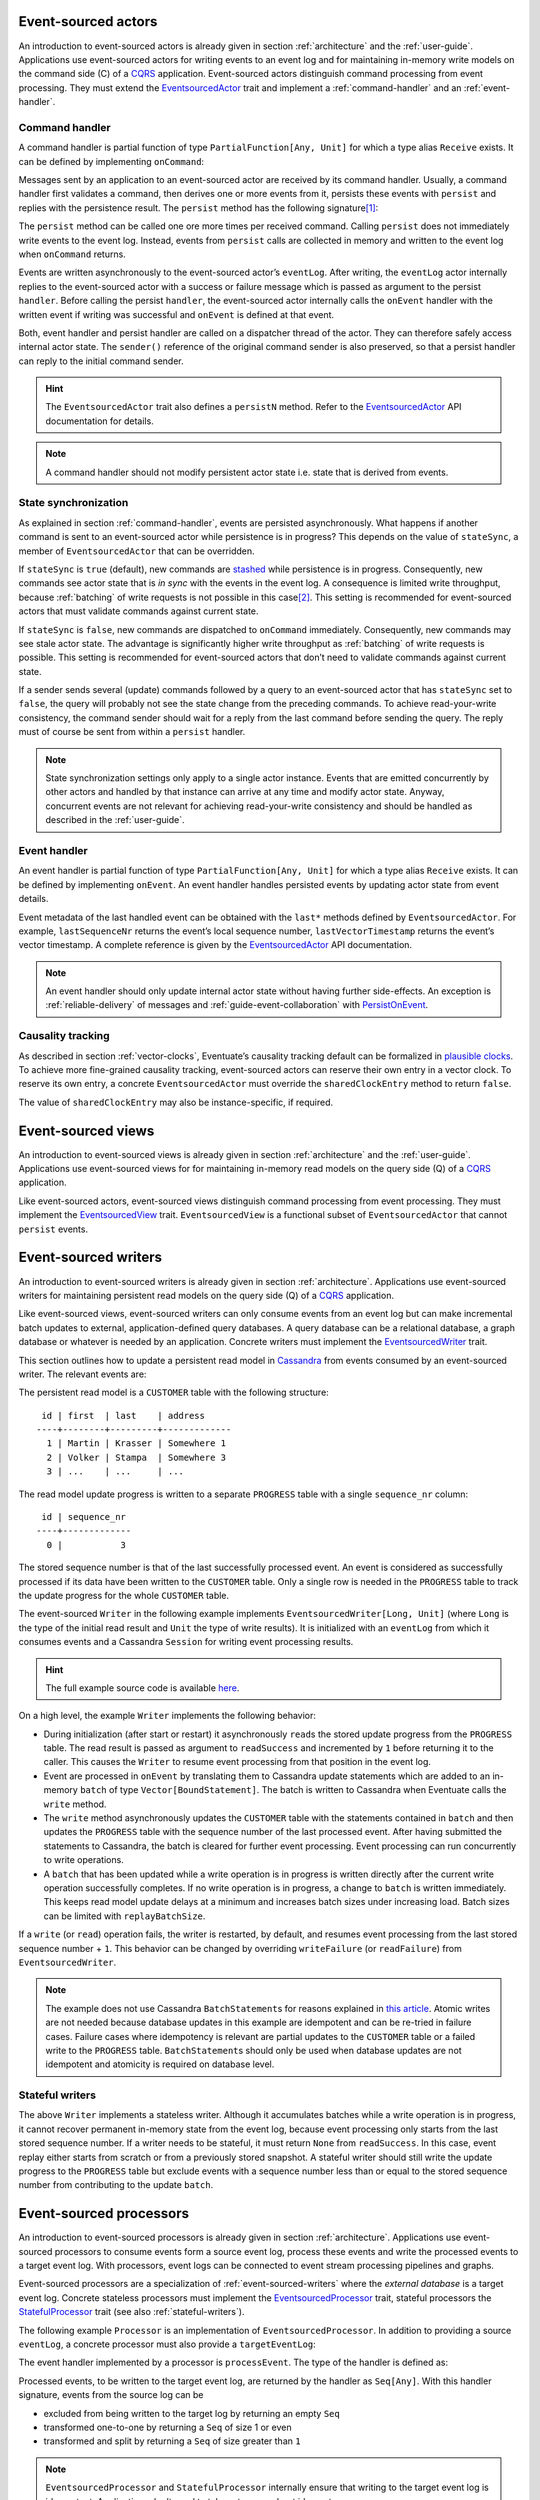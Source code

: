 .. _ref-event-sourced-actors:

Event-sourced actors
--------------------

An introduction to event-sourced actors is already given in section :ref:`architecture` and the :ref:`user-guide`. Applications use event-sourced actors for writing events to an event log and for maintaining in-memory write models on the command side (C) of a CQRS_ application. Event-sourced actors distinguish command processing from event processing. They must extend the EventsourcedActor_ trait and implement a :ref:`command-handler` and an :ref:`event-handler`.

.. _command-handler:

Command handler
~~~~~~~~~~~~~~~

A command handler is partial function of type ``PartialFunction[Any, Unit]`` for which a type alias ``Receive`` exists. It can be defined by implementing ``onCommand``:

.. includecode:: ../code/EventSourcingDoc.scala
   :snippet: command-handler

Messages sent by an application to an event-sourced actor are received by its command handler. Usually, a command handler first validates a command, then derives one or more events from it, persists these events with ``persist`` and replies with the persistence result. The ``persist`` method has the following signature\ [#]_:

.. includecode:: ../code/EventSourcingDoc.scala
   :snippet: persist-signature

The ``persist`` method can be called one ore more times per received command. Calling ``persist`` does not immediately write events to the event log. Instead, events from ``persist`` calls are collected in memory and written to the event log when ``onCommand`` returns. 

Events are written asynchronously to the event-sourced actor’s ``eventLog``. After writing, the ``eventLog`` actor internally replies to the event-sourced actor with a success or failure message which is passed as argument to the persist ``handler``. Before calling the persist ``handler``, the event-sourced actor internally calls the ``onEvent`` handler with the written event if writing was successful and ``onEvent`` is defined at that event.

Both, event handler and persist handler are called on a dispatcher thread of the actor. They can therefore safely access internal actor state. The ``sender()`` reference of the original command sender is also preserved, so that a persist handler can reply to the initial command sender.

.. hint::
   The ``EventsourcedActor`` trait also defines a ``persistN`` method. Refer to the EventsourcedActor_ API documentation for details.

.. note::
   A command handler should not modify persistent actor state i.e. state that is derived from events. 

State synchronization
~~~~~~~~~~~~~~~~~~~~~

As explained in section :ref:`command-handler`, events are persisted asynchronously. What happens if another command is sent to an event-sourced actor while persistence is in progress? This depends on the value of ``stateSync``, a member of ``EventsourcedActor`` that can be overridden.

.. includecode:: ../../main/scala/com/rbmhtechnology/eventuate/EventsourcedActor.scala
   :snippet: state-sync

If ``stateSync`` is ``true`` (default), new commands are stashed_ while persistence is in progress. Consequently, new commands see actor state that is *in sync* with the events in the event log. A consequence is limited write throughput, because :ref:`batching` of write requests is not possible in this case\ [#]_. This setting is recommended for event-sourced actors that must validate commands against current state.

If ``stateSync`` is ``false``, new commands are dispatched to ``onCommand`` immediately. Consequently, new commands may see stale actor state. The advantage is significantly higher write throughput as :ref:`batching` of write requests is possible. This setting is recommended for event-sourced actors that don’t need to validate commands against current state.

If a sender sends several (update) commands followed by a query to an event-sourced actor that has ``stateSync`` set to ``false``, the query will probably not see the state change from the preceding commands. To achieve read-your-write consistency, the command sender should wait for a reply from the last command before sending the query. The reply must of course be sent from within a ``persist`` handler.

.. note::
   State synchronization settings only apply to a single actor instance. Events that are emitted concurrently by other actors and handled by that instance can arrive at any time and modify actor state. Anyway, concurrent events are not relevant for achieving read-your-write consistency and should be handled as described in the :ref:`user-guide`.

.. _event-handler:

Event handler
~~~~~~~~~~~~~

An event handler is partial function of type ``PartialFunction[Any, Unit]`` for which a type alias ``Receive`` exists. It can be defined by implementing ``onEvent``. An event handler handles persisted events by updating actor state from event details. 

.. includecode:: ../code/EventSourcingDoc.scala
   :snippet: event-handler

Event metadata of the last handled event can be obtained with the ``last*`` methods defined by ``EventsourcedActor``. For example, ``lastSequenceNr`` returns the event’s local sequence number, ``lastVectorTimestamp`` returns the event’s vector timestamp. A complete reference is given by the EventsourcedActor_ API documentation.

.. note::
   An event handler should only update internal actor state without having further side-effects. An exception is :ref:`reliable-delivery` of messages and :ref:`guide-event-collaboration` with PersistOnEvent_.

Causality tracking
~~~~~~~~~~~~~~~~~~

As described in section :ref:`vector-clocks`, Eventuate’s causality tracking default can be formalized in `plausible clocks`_. To achieve more fine-grained causality tracking, event-sourced actors can reserve their own entry in a vector clock. To reserve its own entry, a concrete ``EventsourcedActor`` must override the ``sharedClockEntry`` method to return ``false``.

.. includecode:: ../code/EventSourcingDoc.scala
   :snippet: clock-entry-class

The value of ``sharedClockEntry`` may also be instance-specific, if required.

.. includecode:: ../code/EventSourcingDoc.scala
   :snippet: clock-entry-instance

.. _ref-event-sourced-views:

Event-sourced views
-------------------

An introduction to event-sourced views is already given in section :ref:`architecture` and the :ref:`user-guide`. Applications use event-sourced views for for maintaining in-memory read models on the query side (Q) of a CQRS_ application.

Like event-sourced actors, event-sourced views distinguish command processing from event processing. They must implement the EventsourcedView_ trait. ``EventsourcedView`` is a functional subset of ``EventsourcedActor`` that cannot ``persist`` events.

.. _ref-event-sourced-writers:

Event-sourced writers
---------------------

An introduction to event-sourced writers is already given in section :ref:`architecture`. Applications use event-sourced writers for maintaining persistent read models on the query side (Q) of a CQRS_ application.

Like event-sourced views, event-sourced writers can only consume events from an event log but can make incremental batch updates to external, application-defined query databases. A query database can be a relational database, a graph database or whatever is needed by an application. Concrete writers must implement the EventsourcedWriter_ trait.

This section outlines how to update a persistent read model in Cassandra_ from events consumed by an event-sourced writer. The relevant events are:

.. includecode:: ../../test/scala/com/rbmhtechnology/example/querydb/Emitter.scala
   :snippet: events

The persistent read model is a ``CUSTOMER`` table with the following structure::

     id | first  | last    | address
    ----+--------+---------+-------------
      1 | Martin | Krasser | Somewhere 1
      2 | Volker | Stampa  | Somewhere 3
      3 | ...    | ...     | ...

The read model update progress is written to a separate ``PROGRESS`` table with a single ``sequence_nr`` column::

     id | sequence_nr
    ----+-------------
      0 |           3

The stored sequence number is that of the last successfully processed event. An event is considered as successfully processed if its data have been written to the ``CUSTOMER`` table. Only a single row is needed in the ``PROGRESS`` table to track the update progress for the whole ``CUSTOMER`` table.

The event-sourced ``Writer`` in the following example implements ``EventsourcedWriter[Long, Unit]`` (where ``Long`` is the type of the initial read result and ``Unit`` the type of write results). It is initialized with an ``eventLog`` from which it consumes events and a Cassandra ``Session`` for writing event processing results.

.. includecode:: ../../test/scala/com/rbmhtechnology/example/querydb/Writer.scala
   :snippet: writer

.. hint::
   The full example source code is available `here <https://github.com/RBMHTechnology/eventuate/tree/master/src/test/scala/com/rbmhtechnology/example/querydb>`_.

On a high level, the example ``Writer`` implements the following behavior:

- During initialization (after start or restart) it asynchronously ``read``\ s the stored update progress from the ``PROGRESS`` table. The read result is passed as argument to ``readSuccess`` and incremented by ``1`` before returning it to the caller. This causes the ``Writer`` to resume event processing from that position in the event log.
- Event are processed in ``onEvent`` by translating them to Cassandra update statements which are added to an in-memory ``batch`` of type ``Vector[BoundStatement]``. The batch is written to Cassandra when Eventuate calls the ``write`` method.
- The ``write`` method asynchronously updates the ``CUSTOMER`` table with the statements contained in ``batch`` and then updates the ``PROGRESS`` table with the sequence number of the last processed event. After having submitted the statements to Cassandra, the batch is cleared for further event processing. Event processing can run concurrently to write operations. 
- A ``batch`` that has been updated while a write operation is in progress is written directly after the current write operation successfully completes. If no write operation is in progress, a change to ``batch`` is written immediately. This keeps read model update delays at a minimum and increases batch sizes under increasing load. Batch sizes can be limited with ``replayBatchSize``.

If a ``write`` (or ``read``) operation fails, the writer is restarted, by default, and resumes event processing from the last stored sequence number + ``1``. This behavior can be changed by overriding ``writeFailure`` (or ``readFailure``) from ``EventsourcedWriter``.

.. note::
   The example does not use Cassandra ``BatchStatement``\ s for reasons explained in `this article <https://medium.com/@foundev/cassandra-batch-loading-without-the-batch-keyword-40f00e35e23e>`_. Atomic writes are not needed because database updates in this example are idempotent and can be re-tried in failure cases. Failure cases where idempotency is relevant are partial updates to the ``CUSTOMER`` table or a failed write to the ``PROGRESS`` table. ``BatchStatement``\ s should only be used when database updates are not idempotent and atomicity is required on database level.
   
.. _stateful-writers:

Stateful writers
~~~~~~~~~~~~~~~~

The above ``Writer`` implements a stateless writer. Although it accumulates batches while a write operation is in progress, it cannot recover permanent in-memory state from the event log, because event processing only starts from the last stored sequence number. If a writer needs to be stateful, it must return ``None`` from ``readSuccess``. In this case, event replay either starts from scratch or from a previously stored snapshot. A stateful writer should still write the update progress to the ``PROGRESS`` table but exclude events with a sequence number less than or equal to the stored sequence number from contributing to the update ``batch``.

.. _ref-event-sourced-processors:

Event-sourced processors
------------------------

An introduction to event-sourced processors is already given in section :ref:`architecture`. Applications use event-sourced processors to consume events form a source event log, process these events and write the processed events to a target event log. With processors, event logs can be connected to event stream processing pipelines and graphs.

Event-sourced processors are a specialization of :ref:`event-sourced-writers` where the *external database* is a target event log. Concrete stateless processors must implement the EventsourcedProcessor_ trait, stateful processors the StatefulProcessor_ trait (see also :ref:`stateful-writers`).

The following example ``Processor`` is an implementation of ``EventsourcedProcessor``. In addition to providing a source ``eventLog``, a concrete processor must also provide a ``targetEventLog``:

.. includecode:: ../code/EventSourcingDoc.scala
   :snippet: processor

The event handler implemented by a processor is ``processEvent``. The type of the handler is defined as:

.. includecode:: ../../main/scala/com/rbmhtechnology/eventuate/EventsourcedProcessor.scala
   :snippet: process

Processed events, to be written to the target event log, are returned by the handler as ``Seq[Any]``. With this handler signature, events from the source log can be 

- excluded from being written to the target log by returning an empty ``Seq`` 
- transformed one-to-one by returning a ``Seq`` of size 1 or even
- transformed and split by returning a ``Seq`` of size greater than ``1``

.. note::
   ``EventsourcedProcessor`` and ``StatefulProcessor`` internally ensure that writing to the target event log is idempotent. Applications don’t need to take extra care about idempotency.

State recovery
--------------

When an event-sourced actor or view is started or re-started, events are replayed to its ``onEvent`` handler so that internal state can be recovered\ [#]_. This is also the case for stateful event-sourced writers and processors.

At the beginning of event replay, the initiating actor is registered at its event log so that newly written events can be immediately routed to that actor. If the actor is stopped it is automatically de-registered.

While an event-sourced actor, view, writer or processor is recovering i.e. replaying messages, its ``recovering`` method returns ``true``. If recovery successfully completes, its empty ``onRecovered()`` method is called which can be overridden by applications.

During recovery, new commands are stashed_ and dispatched to ``onCommand`` after recovery successfully completed. This ensures that new commands never see partially recovered state.

Backpressure
~~~~~~~~~~~~

Events are replayed in batches. A given batch must have been handled by an event handler before the next batch is replayed. This allows slow event handlers to put backpressure on event replay. The default replay batch size can be configured with:

.. includecode:: ../conf/common.conf
   :snippet: replay-batch-size

Concrete event-sourced actors, views, writers and processors can override the configured default value by overriding ``replayBatchSize``:

.. includecode:: ../code/EventSourcingDoc.scala
   :snippet: replay-batch-size

.. _snapshots:

Snapshots
---------

Recovery times increase with the number of events that are replayed to event-sourced actors, views, stateful writers or stateful processors. They can be decreased by starting event replay from a previously saved snapshot of internal state rather than replaying events from scratch. Event-sourced actors, views, stateful writers and stateful processors can save snapshots by calling ``save`` within their command handler:

.. includecode:: ../code/EventSourcingDoc.scala
   :snippet: snapshot-save

Snapshots are saved asynchronously. On completion, a user-defined handler of type ``Try[SnapshotMetadata] => Unit`` is called. Like a ``persist`` handler, a ``save`` handler may also close over actor state and can reply to the command sender using the ``sender()`` reference. 

An event-sourced actor that is :ref:`tracking-conflicting-versions` of application state can also save ``ConcurrentVersions[A, B]`` instances directly. One can even configure custom serializers for type parameter ``A`` as explained in section :ref:`snapshot-serialization`.

During recovery, the latest snapshot saved by an event-sourced actor, view, stateful writer or stateful processor is loaded and can be handled with the ``onSnapshot`` handler. This handler should initialize internal actor state from the loaded snapshot: 

.. includecode:: ../code/EventSourcingDoc.scala
   :snippet: snapshot-load

If ``onSnapshot`` is not defined at the loaded snapshot or not overridden at all, event replay starts from scratch. If ``onSnapshot`` is defined at the loaded snapshot, only events that are not covered by that snapshot will be replayed. 

Event-sourced actors that implement ``ConfirmedDelivery`` for :ref:`reliable-delivery` automatically include unconfirmed messages into state snapshots. These are restored on recovery and re-delivered on recovery completion.

.. note::
   State objects passed as argument to ``save`` should be *immutable objects*. If this is not the case, the caller is responsible for creating a defensive copy before passing it as argument to ``save``.

Storage locations
~~~~~~~~~~~~~~~~~

Snapshots are currently stored in a directory that can be configured with

.. includecode:: ../conf/snapshot.conf
   :snippet: snapshot-dir

in ``application.conf``. The maximum number of stored snapshots per event-sourced actor, view, writer or processor can be configured with

.. includecode:: ../conf/snapshot.conf
   :snippet: snapshot-num

If this number is exceeded, older snapshots are automatically deleted.

.. _event-routing:


Event routing
-------------

An event that is emitted by an event-sourced actor or processor can be routed to other event-sourced actors, views, writers and processors if they share an :ref:`event-log`\ [#]_ . The default event routing rules are:

- If an event-sourced actor, view, writer or processor has an undefined ``aggregateId``, all events are routed to it. It may choose to handle only a subset of them though.
- If an event-sourced actor, view, writer or processor has a defined ``aggregateId``, only events emitted by event-sourced actors or processors with the same ``aggregateId`` are routed to it.

Routing destinations are defined during emission of an event and are persisted together with the event\ [#]_. This makes routing decisions repeatable during event replay and allows for routing rule changes without affecting past routing decisions. Applications can define additional routing destinations with the ``customDestinationAggregateIds`` parameter of ``persist``:

.. includecode:: ../code/EventRoutingDoc.scala
   :snippet: custom-routing

Here, ``ExampleEvent`` is routed to destinations with ``aggregateId``\ s ``Some(“a2”)`` and ``Some(“a3”)`` in addition to the default routing destinations with ``aggregateId``\s ``Some(“a1”)`` and ``None``.

.. _reliable-delivery:

Reliable delivery
-----------------

Reliable, event-based remote communication between event-sourced actors should be done via a :ref:`replicated-event-log`. For reliable communication with other services that cannot connect to a replicated event log, event-sourced actors should use the ConfirmedDelivery_ trait:

.. includecode:: ../code/ReliableDeliveryDoc.scala
   :snippet: reliable-delivery

``ConfirmedDelivery`` supports the reliable delivery of messages to destinations by enabling applications to re-deliver messages until delivery is confirmed by destinations. In the example above, the reliable delivery of a message is initiated by sending a ``DeliverCommand`` to ``ExampleActor``. 

The generated ``DeliverEvent`` calls ``deliver`` to deliver a ``ReliableMessage`` to ``destination``. The ``deliveryId`` is the correlation identifier for the delivery ``Confirmation``. The ``deliveryId`` can be any application-defined id. Here, the event’s sequence number is used which can be obtained with ``lastSequenceNumber``. 

The destination confirms the delivery of the message by sending a ``Confirmation`` reply to the event-sourced actor from which the actor generates a ``ConfirmationEvent``. When handling the event, message delivery can be confirmed by calling ``confirm`` with the ``deliveryId`` as argument.

When the actor is re-started, unconfirmed ``ReliableMessage``\ s are automatically re-delivered to their ``destination``\ s. The example actor additionally schedules ``redeliverUnconfirmed`` calls to periodically re-deliver unconfirmed messages. This is done within the actor’s command handler.

.. _ref-event-collaboration:

Event collaboration
-------------------

Event collaboration is covered in the :ref:`guide-event-collaboration` section of the :ref:`user-guide`.

.. _ref-conditional-requests:

Conditional requests
--------------------

Conditional requests are covered in the :ref:`conditional-requests` section of the :ref:`user-guide`.

.. _command-stashing:

Command stashing
----------------

``EventsourcedView`` and ``EventsourcedActor`` override ``stash()`` and ``unstashAll()`` of ``akka.actor.Stash`` so that application-specific subclasses can safely stash and unstash commands. Stashing of events is not allowed. Hence, ``stash()`` must only be used in a command handler, using it in an event handler will throw ``StashError``. On the other hand, ``unsatshAll()`` can be used anywhere i.e. in a command handler, persist handler or event handler. The following is a trivial usage example which calls ``stash()`` in the command handler and ``unstashAll()`` in the persist handler:

.. includecode:: ../code/EventSourcingDoc.scala
   :snippet: command-stash

The ``UserManager`` maintains a persistent ``users`` map. User can be added to the map by sending a ``CreateUser`` command and updated by sending and ``UpdateUser`` command. Should these commands arrive in wrong order i.e. ``UpdateUser`` before a corresponding ``CreateUser``, the ``UserManager`` stashes ``UpdateUser`` and unstashes it after having successfully processed another ``CreateUser`` command. 

In the above implementation, an ``UpdateUser`` command might be repeatedly stashed and unstashed if the corresponding ``CreateUser`` command is preceded by other unrelated ``CreateUser`` commands. Assuming that out-of-order user commands are rare, the performance impact is limited. Alternatively, one could record stashed user ids in transient actor state and conditionally call ``unstashAll()`` by checking that state.

Failure handling
----------------

Event-sourced actors, views, writers and processors register themselves at an EventLog_ actor in order to be notified about changes in the event log. Directly after registration, during recovery, they read from the event log in order to recover internal state from past events. After recovery has completed, the event log actor **pushes** newly written events to registered actors so that they can update application state with minimal latency. If a registered actor is restarted, it recovers again from the event log and continues to process push-updates after recovery has completed.

An EventLog_ actor processes write requests from :ref:`ref-event-sourced-actors`, :ref:`ref-event-sourced-processors` and :ref:`replication-endpoints`. If a write succeeds it pushes the written events to registered actors (under consideration of :ref:`event-routing` rules) and handles the next write request. Writing to a storage backend may also fail for several reasons. In the following, it is assumed that writes are made to a remote storage backend such as the :ref:`cassandra-storage-backend`.

A write failure reported from a storage backend driver does not necessarily mean that the events have not been written to the storage backend. For example, a write could have been actually applied to the remote storage backend but the ACK message got lost. This usually causes the driver to report a timeout. If an event log actor would simply continue with the next write request, after having informed the event emitter about the failure, the emitter and and other registered actors would erroneously assume that the emitted events do not exist in the event log. However, these events may become visible to newly registered actors that are about to recover or to replication endpoints that read events for replication. 

This would violate the event ordering and consistency guarantees made by Eventuate because some registered actors would see an event stream with missing events. The following describes two options to deal with that situation:

#. After a failed write, the event log actor notifies all registered actors to restart themselves so that another recovery phase would find out whether the events have been actually written or not. This is fine if the write failure was actually a lost ACK and the storage backend is immediately available for subsequent reads (neglecting a potentially high read load). If the write failure was because of a longer-lasting problem, such as a longer network partition that disconnects the application from the storage backend, registered actors would fail to recover and would be therefore be unavailable for in-memory reads.

#. The event log actor itself tries to find out whether the write was successful or not, either by reading from the storage backend or by retrying the write until it succeeds, before continuing with the next write request. In this case, the log actor would inform the event emitter either about a failed write if it can guarantee that the write has not been applied to the storage backend or about a successful write if retrying the write finally succeeded. Retrying writes can only be made to storage backends that support idempotent writes. With this strategy, registered actors don’t need be restarted and remain available for in-memory reads.

In Eventuate, the second approach is taken. Should there be a longer-lasting problem with the storage backend, it may take a longer time for an event log actor to make a decision about the success or failure of a write. During that time, it will reject further writes in order to avoid being overloaded with pending write requests. This is an application of the `circuit breaker`_ design pattern.

Consequently, a write failure reported by an event log actor means that the write was actually **not** applied to the storage backend. This additional guarantee comes at the cost of potentially long write reply delays but allows registered actors to remain available for in-memory reads during storage backend unavailability. It also provides clearer semantics of write failures. 

.. _circuit-breaker:

Circuit breaker
~~~~~~~~~~~~~~~

The strategy described above can be implemented by wrapping a CassandraEventLog_ in a CircuitBreaker_ actor. This is the default when creating the log actor for a :ref:`cassandra-storage-backend`. Should the event log actor need to retry a write ``eventuate.log.circuit-breaker.open-after-retries`` times or more, the circuit breaker opens. If open, it rejects all requests by replying with a failure message that contains an ``UnavailableException``. If retrying the write finally succeeds, the circuit breaker closes again. The maximum number of write retries can be configured with ``eventuate.log.cassandra.write-retry-max`` and the delay between write retries with ``eventuate.log.write-timeout``. If the maximum number of retries is reached, the event log actor gives up and stops itself which also stops all registered actors.

.. _persist-failure-handling:

``persist`` failure handling
~~~~~~~~~~~~~~~~~~~~~~~~~~~~

Asynchronous ``persist`` operations send write requests to an EventLog_ actor. The write reply is passed as argument to the persist handler (see section :ref:`command-handler`). If the persist handler is called with a ``Failure`` one can safely assume that the events have not been written to the storage backend. As already explained above, a consequence of this additional guarantee is that persist handler callbacks may be delayed indefinitely.

For an ``EventsourcedActor`` with ``stateSync`` set to ``true``, this means that further commands sent to that actor will be stashed until the current write completes. In this case, it is the responsibility of the application not to overload that actor with further commands. For example, an application could use timeouts for command replies and prevent sending further commands to that actor if a timeout occurred. After an application-defined delay, command sending can be resumed. This is comparable to using an application-level circuit breaker. Alternatively, an application could restart an event-sourced actor on command timeout and continue sending new commands to that actor after recovery succeeded. This however may take a while depending on the unavailability duration of the storage backend. 

``EventsourcedActor``\ s with ``stateSync`` set to ``false`` do not stash commands but rather send write requests immediately to the event log actor. If the log actor is busy retrying a write and the :ref:`circuit-breaker` opens, later persist operations will be completed immediately with an ``UnavailableException`` failure, regardless whether the event-sourced actor has persist operations in progress or not. A persist operation of an ``EventsourcedActor`` with ``stateSync`` set to ``true`` will only be completed with an ``UnavailableException`` failure if that actor had no persist operation in progress at the time the circuit breaker opened.

.. _persist-on-event-failure-handling:

``persistOnEvent`` failure handling
~~~~~~~~~~~~~~~~~~~~~~~~~~~~~~~~~~~

``EventsourcedActor``\ s can also persist events in the :ref:`event-handler` if they additionally extend PersistOnEvent_. An asynchronous ``persistOnEvent`` operation may also fail for reasons explained in :ref:`persist-failure-handling`. If a ``persistOnEvent`` operation fails, it may only be retried by restarting the actor. Applications should not call ``redeliverUnconfirmed`` as it may generate duplicates.

Recovery failure handling
~~~~~~~~~~~~~~~~~~~~~~~~~

TODO

Custom serialization
--------------------

.. _event-serialization:

Custom event serialization
~~~~~~~~~~~~~~~~~~~~~~~~~~

Custom serializers for application-defined events can be configured with Akka's `serialization extension`_. For example, an application that wants to use a custom ``MyDomainEventSerializer`` for events of type ``MyDomainEvent`` (both defined in package ``com.example``) should add the following configuration to ``application.conf``:

.. includecode:: ../conf/serializer.conf
   :snippet: custom-event-serializer

``MyDomainEventSerializer`` must extend Akka’s Serializer_ trait. Please refer to Akka’s `serialization extension`_ documentation for further details.

Eventuate stores application-defined events as ``payload`` of DurableEvent_\ s. ``DurableEvent`` itself is serialized with DurableEventSerializer_, a `Protocol Buffers`_ based serializer that delegates ``payload`` serialization to a custom serializer. If no custom serializer is configured, Akka’s default serializer is used.

.. _replication-filter-serialization:

Custom replication filter serialization
~~~~~~~~~~~~~~~~~~~~~~~~~~~~~~~~~~~~~~~

In the same way as for application-defined events, custom serializers for :ref:`replication-filters` can also be configured via Akka's `serialization extension`_. For example, an application that wants to use a custom ``MyReplicationFilterSerializer`` for replication filters of type ``MyReplicationFilter`` (both defined in package ``com.example``) should add the following configuration to ``application.conf``:

.. includecode:: ../conf/serializer.conf
   :snippet: custom-filter-serializer

Custom replication filter serialization also works if the custom filter is part of a composite filter that has been composed with ``and`` or ``or`` combinators (see ReplicationFilter_ API). If no custom filter serializer is configured, Akka’s default serializer is used.

.. _snapshot-serialization:

Custom snapshot serialization
~~~~~~~~~~~~~~~~~~~~~~~~~~~~~

Applications can also configure custom serializers for snapshots in the same way as for application-defined events and replication filters (see sections :ref:`event-serialization` and :ref:`replication-filter-serialization`). 

Custom snapshot serialization also works for state managed with ``ConcurrentVersions[A, B]``. A custom serializer configured for type parameter ``A`` is used whenever a snapshot of type ``ConcurrentVersions[A, B]`` is saved (see also :ref:`tracking-conflicting-versions`).

Custom serializers can also be configured for the type parameter ``A`` of ``MVRegister[A]``, ``LWWRegister[A]`` and ``ORSet[A]``, :ref:`commutative-replicated-data-types` for which the corresponding CRDT service interfaces provide a ``save`` method for saving snapshots.

.. [#] The ``customDestinationAggregateIds`` parameter is described in section :ref:`event-routing`.
.. [#] Writes from different event-sourced actors that have ``stateSync`` set to ``true`` are still batched, but not the writes from a single event-sourced actor.
.. [#] Event replay can optionally start from :ref:`snapshots` of actor state.
.. [#] Event-sourced processors can additionally route events between event logs.
.. [#] The routing destinations of a DurableEvent_ can be obtained with its ``destinationAggregateIds`` method.

.. _CQRS: http://martinfowler.com/bliki/CQRS.html
.. _stashed: http://doc.akka.io/docs/akka/2.4.1/scala/actors.html#stash
.. _watch: http://doc.akka.io/docs/akka/2.4.1/scala/actors.html#deathwatch-scala
.. _serialization extension: http://doc.akka.io/docs/akka/2.4.1/scala/serialization.html
.. _Serializer: http://doc.akka.io/api/akka/2.4.1/#akka.serialization.Serializer
.. _Protocol Buffers: https://developers.google.com/protocol-buffers/
.. _plausible clocks: https://github.com/RBMHTechnology/eventuate/issues/68
.. _Cassandra: http://cassandra.apache.org/
.. _circuit breaker: http://martinfowler.com/bliki/CircuitBreaker.html

.. _ConfirmedDelivery: ../latest/api/index.html#com.rbmhtechnology.eventuate.ConfirmedDelivery
.. _DurableEvent: ../latest/api/index.html#com.rbmhtechnology.eventuate.DurableEvent
.. _DurableEventSerializer: ../latest/api/index.html#com.rbmhtechnology.eventuate.serializer.DurableEventSerializer
.. _EventsourcedActor: ../latest/api/index.html#com.rbmhtechnology.eventuate.EventsourcedActor
.. _EventsourcedView: ../latest/api/index.html#com.rbmhtechnology.eventuate.EventsourcedView
.. _EventsourcedWriter: ../latest/api/index.html#com.rbmhtechnology.eventuate.EventsourcedWriter
.. _EventsourcedProcessor: ../latest/api/index.html#com.rbmhtechnology.eventuate.EventsourcedProcessor
.. _StatefulProcessor: ../latest/api/index.html#com.rbmhtechnology.eventuate.StatefulProcessor
.. _ReplicationFilter: ../latest/api/index.html#com.rbmhtechnology.eventuate.ReplicationFilter
.. _PersistOnEvent: ../latest/api/index.html#com.rbmhtechnology.eventuate.PersistOnEvent
.. _UnavailableException: ../latest/api/index.html#com.rbmhtechnology.eventuate.UnavailableException
.. _CircuitBreaker: ../latest/api/index.html#com.rbmhtechnology.eventuate.log.CircuitBreaker
.. _EventLog: ../latest/api/index.html#com.rbmhtechnology.eventuate.log.EventLog
.. _CassandraEventLog: ../latest/api/index.html#com.rbmhtechnology.eventuate.log.cassandra.CassandraEventLog
